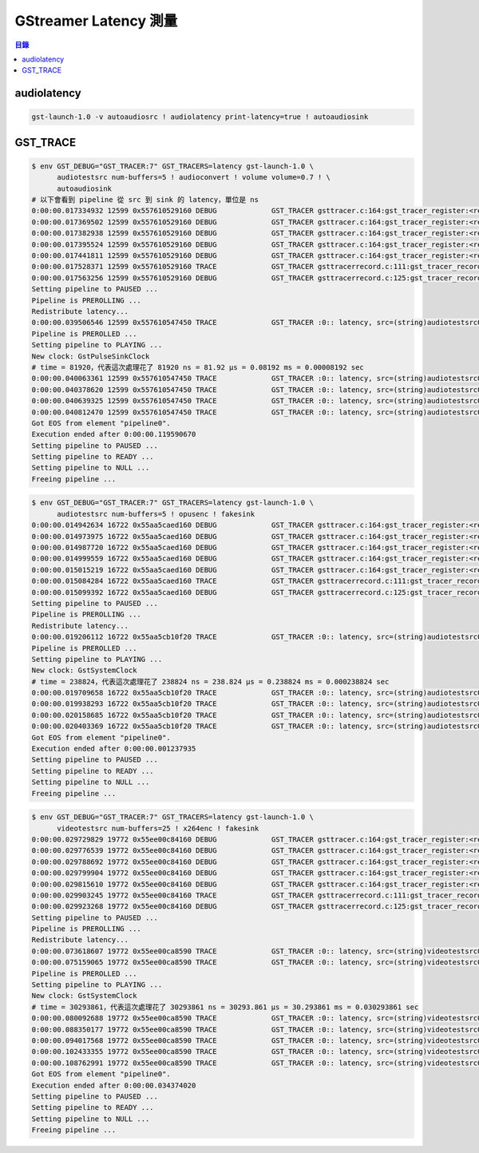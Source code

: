 ========================================
GStreamer Latency 測量
========================================


.. contents:: 目錄


audiolatency
========================================

.. code-block:: sh

    gst-launch-1.0 -v autoaudiosrc ! audiolatency print-latency=true ! autoaudiosink



GST_TRACE
========================================

.. code-block:: sh

    $ env GST_DEBUG="GST_TRACER:7" GST_TRACERS=latency gst-launch-1.0 \
          audiotestsrc num-buffers=5 ! audioconvert ! volume volume=0.7 ! \
          autoaudiosink
    # 以下會看到 pipeline 從 src 到 sink 的 latency，單位是 ns
    0:00:00.017334932 12599 0x557610529160 DEBUG             GST_TRACER gsttracer.c:164:gst_tracer_register:<registry0> update existing feature 0x557610304cc0 (latency)
    0:00:00.017369502 12599 0x557610529160 DEBUG             GST_TRACER gsttracer.c:164:gst_tracer_register:<registry0> update existing feature 0x557610304c00 (log)
    0:00:00.017382938 12599 0x557610529160 DEBUG             GST_TRACER gsttracer.c:164:gst_tracer_register:<registry0> update existing feature 0x557610304b40 (rusage)
    0:00:00.017395524 12599 0x557610529160 DEBUG             GST_TRACER gsttracer.c:164:gst_tracer_register:<registry0> update existing feature 0x557610304a80 (stats)
    0:00:00.017441811 12599 0x557610529160 DEBUG             GST_TRACER gsttracer.c:164:gst_tracer_register:<registry0> update existing feature 0x5576103049c0 (leaks)
    0:00:00.017528371 12599 0x557610529160 TRACE             GST_TRACER gsttracerrecord.c:111:gst_tracer_record_build_format: latency.class, src=(structure)"scope\,\ type\=\(type\)gchararray\,\ related-to\=\(GstTracerValueScope\)GST_TRACER_VALUE_SCOPE_PAD\;", sink=(structure)"scope\,\ type\=\(type\)gchararray\,\ related-to\=\(GstTracerValueScope\)GST_TRACER_VALUE_SCOPE_PAD\;", time=(structure)"value\,\ type\=\(type\)guint64\,\ description\=\(string\)\"time\\\ it\\\ took\\\ for\\\ the\\\ buffer\\\ to\\\ go\\\ from\\\ src\\\ to\\\ sink\\\ ns\"\,\ min\=\(guint64\)0\,\ max\=\(guint64\)18446744073709551615\;", ts=(structure)"value\,\ type\=\(type\)guint64\,\ description\=\(string\)\"ts\\\ when\\\ the\\\ latency\\\ has\\\ been\\\ logged\"\,\ min\=\(guint64\)0\,\ max\=\(guint64\)18446744073709551615\;";
    0:00:00.017563256 12599 0x557610529160 DEBUG             GST_TRACER gsttracerrecord.c:125:gst_tracer_record_build_format: new format string: latency, src=(string)%s, sink=(string)%s, time=(guint64)%lu, ts=(guint64)%lu;
    Setting pipeline to PAUSED ...
    Pipeline is PREROLLING ...
    Redistribute latency...
    0:00:00.039506546 12599 0x557610547450 TRACE             GST_TRACER :0:: latency, src=(string)audiotestsrc0_src, sink=(string)autoaudiosink0-actual-sink-pulse_sink, time=(guint64)270664, ts=(guint64)39495908;
    Pipeline is PREROLLED ...
    Setting pipeline to PLAYING ...
    New clock: GstPulseSinkClock
    # time = 81920，代表這次處理花了 81920 ns = 81.92 μs = 0.08192 ms = 0.00008192 sec
    0:00:00.040063361 12599 0x557610547450 TRACE             GST_TRACER :0:: latency, src=(string)audiotestsrc0_src, sink=(string)autoaudiosink0-actual-sink-pulse_sink, time=(guint64)81920, ts=(guint64)40053273;
    0:00:00.040378620 12599 0x557610547450 TRACE             GST_TRACER :0:: latency, src=(string)audiotestsrc0_src, sink=(string)autoaudiosink0-actual-sink-pulse_sink, time=(guint64)35296, ts=(guint64)40362637;
    0:00:00.040639325 12599 0x557610547450 TRACE             GST_TRACER :0:: latency, src=(string)audiotestsrc0_src, sink=(string)autoaudiosink0-actual-sink-pulse_sink, time=(guint64)73055, ts=(guint64)40627866;
    0:00:00.040812470 12599 0x557610547450 TRACE             GST_TRACER :0:: latency, src=(string)audiotestsrc0_src, sink=(string)autoaudiosink0-actual-sink-pulse_sink, time=(guint64)37600, ts=(guint64)40768440;
    Got EOS from element "pipeline0".
    Execution ended after 0:00:00.119590670
    Setting pipeline to PAUSED ...
    Setting pipeline to READY ...
    Setting pipeline to NULL ...
    Freeing pipeline ...


.. code-block:: sh

    $ env GST_DEBUG="GST_TRACER:7" GST_TRACERS=latency gst-launch-1.0 \
          audiotestsrc num-buffers=5 ! opusenc ! fakesink
    0:00:00.014942634 16722 0x55aa5caed160 DEBUG             GST_TRACER gsttracer.c:164:gst_tracer_register:<registry0> update existing feature 0x55aa5c8c8cc0 (latency)
    0:00:00.014973975 16722 0x55aa5caed160 DEBUG             GST_TRACER gsttracer.c:164:gst_tracer_register:<registry0> update existing feature 0x55aa5c8c8c00 (log)
    0:00:00.014987720 16722 0x55aa5caed160 DEBUG             GST_TRACER gsttracer.c:164:gst_tracer_register:<registry0> update existing feature 0x55aa5c8c8b40 (rusage)
    0:00:00.014999559 16722 0x55aa5caed160 DEBUG             GST_TRACER gsttracer.c:164:gst_tracer_register:<registry0> update existing feature 0x55aa5c8c8a80 (stats)
    0:00:00.015015219 16722 0x55aa5caed160 DEBUG             GST_TRACER gsttracer.c:164:gst_tracer_register:<registry0> update existing feature 0x55aa5c8c89c0 (leaks)
    0:00:00.015084284 16722 0x55aa5caed160 TRACE             GST_TRACER gsttracerrecord.c:111:gst_tracer_record_build_format: latency.class, src=(structure)"scope\,\ type\=\(type\)gchararray\,\ related-to\=\(GstTracerValueScope\)GST_TRACER_VALUE_SCOPE_PAD\;", sink=(structure)"scope\,\ type\=\(type\)gchararray\,\ related-to\=\(GstTracerValueScope\)GST_TRACER_VALUE_SCOPE_PAD\;", time=(structure)"value\,\ type\=\(type\)guint64\,\ description\=\(string\)\"time\\\ it\\\ took\\\ for\\\ the\\\ buffer\\\ to\\\ go\\\ from\\\ src\\\ to\\\ sink\\\ ns\"\,\ min\=\(guint64\)0\,\ max\=\(guint64\)18446744073709551615\;", ts=(structure)"value\,\ type\=\(type\)guint64\,\ description\=\(string\)\"ts\\\ when\\\ the\\\ latency\\\ has\\\ been\\\ logged\"\,\ min\=\(guint64\)0\,\ max\=\(guint64\)18446744073709551615\;";
    0:00:00.015099392 16722 0x55aa5caed160 DEBUG             GST_TRACER gsttracerrecord.c:125:gst_tracer_record_build_format: new format string: latency, src=(string)%s, sink=(string)%s, time=(guint64)%lu, ts=(guint64)%lu;
    Setting pipeline to PAUSED ...
    Pipeline is PREROLLING ...
    Redistribute latency...
    0:00:00.019206112 16722 0x55aa5cb10f20 TRACE             GST_TRACER :0:: latency, src=(string)audiotestsrc0_src, sink=(string)fakesink0_sink, time=(guint64)371472, ts=(guint64)19194162;
    Pipeline is PREROLLED ...
    Setting pipeline to PLAYING ...
    New clock: GstSystemClock
    # time = 238824，代表這次處理花了 238824 ns = 238.824 μs = 0.238824 ms = 0.000238824 sec
    0:00:00.019709658 16722 0x55aa5cb10f20 TRACE             GST_TRACER :0:: latency, src=(string)audiotestsrc0_src, sink=(string)fakesink0_sink, time=(guint64)238824, ts=(guint64)19701361;
    0:00:00.019938293 16722 0x55aa5cb10f20 TRACE             GST_TRACER :0:: latency, src=(string)audiotestsrc0_src, sink=(string)fakesink0_sink, time=(guint64)167269, ts=(guint64)19932470;
    0:00:00.020158685 16722 0x55aa5cb10f20 TRACE             GST_TRACER :0:: latency, src=(string)audiotestsrc0_src, sink=(string)fakesink0_sink, time=(guint64)144429, ts=(guint64)20153405;
    0:00:00.020403369 16722 0x55aa5cb10f20 TRACE             GST_TRACER :0:: latency, src=(string)audiotestsrc0_src, sink=(string)fakesink0_sink, time=(guint64)168749, ts=(guint64)20396403;
    Got EOS from element "pipeline0".
    Execution ended after 0:00:00.001237935
    Setting pipeline to PAUSED ...
    Setting pipeline to READY ...
    Setting pipeline to NULL ...
    Freeing pipeline ...


.. code-block:: sh

    $ env GST_DEBUG="GST_TRACER:7" GST_TRACERS=latency gst-launch-1.0 \
          videotestsrc num-buffers=25 ! x264enc ! fakesink
    0:00:00.029729829 19772 0x55ee00c84160 DEBUG             GST_TRACER gsttracer.c:164:gst_tracer_register:<registry0> update existing feature 0x55ee00a5fcc0 (latency)
    0:00:00.029776539 19772 0x55ee00c84160 DEBUG             GST_TRACER gsttracer.c:164:gst_tracer_register:<registry0> update existing feature 0x55ee00a5fc00 (log)
    0:00:00.029788692 19772 0x55ee00c84160 DEBUG             GST_TRACER gsttracer.c:164:gst_tracer_register:<registry0> update existing feature 0x55ee00a5fb40 (rusage)
    0:00:00.029799904 19772 0x55ee00c84160 DEBUG             GST_TRACER gsttracer.c:164:gst_tracer_register:<registry0> update existing feature 0x55ee00a5fa80 (stats)
    0:00:00.029815610 19772 0x55ee00c84160 DEBUG             GST_TRACER gsttracer.c:164:gst_tracer_register:<registry0> update existing feature 0x55ee00a5f9c0 (leaks)
    0:00:00.029903245 19772 0x55ee00c84160 TRACE             GST_TRACER gsttracerrecord.c:111:gst_tracer_record_build_format: latency.class, src=(structure)"scope\,\ type\=\(type\)gchararray\,\ related-to\=\(GstTracerValueScope\)GST_TRACER_VALUE_SCOPE_PAD\;", sink=(structure)"scope\,\ type\=\(type\)gchararray\,\ related-to\=\(GstTracerValueScope\)GST_TRACER_VALUE_SCOPE_PAD\;", time=(structure)"value\,\ type\=\(type\)guint64\,\ description\=\(string\)\"time\\\ it\\\ took\\\ for\\\ the\\\ buffer\\\ to\\\ go\\\ from\\\ src\\\ to\\\ sink\\\ ns\"\,\ min\=\(guint64\)0\,\ max\=\(guint64\)18446744073709551615\;", ts=(structure)"value\,\ type\=\(type\)guint64\,\ description\=\(string\)\"ts\\\ when\\\ the\\\ latency\\\ has\\\ been\\\ logged\"\,\ min\=\(guint64\)0\,\ max\=\(guint64\)18446744073709551615\;";
    0:00:00.029923268 19772 0x55ee00c84160 DEBUG             GST_TRACER gsttracerrecord.c:125:gst_tracer_record_build_format: new format string: latency, src=(string)%s, sink=(string)%s, time=(guint64)%lu, ts=(guint64)%lu;
    Setting pipeline to PAUSED ...
    Pipeline is PREROLLING ...
    Redistribute latency...
    0:00:00.073618607 19772 0x55ee00ca8590 TRACE             GST_TRACER :0:: latency, src=(string)videotestsrc0_src, sink=(string)fakesink0_sink, time=(guint64)28545183, ts=(guint64)73602510;
    0:00:00.075159065 19772 0x55ee00ca8590 TRACE             GST_TRACER :0:: latency, src=(string)videotestsrc0_src, sink=(string)fakesink0_sink, time=(guint64)27506991, ts=(guint64)75141270;
    Pipeline is PREROLLED ...
    Setting pipeline to PLAYING ...
    New clock: GstSystemClock
    # time = 30293861，代表這次處理花了 30293861 ns = 30293.861 μs = 30.293861 ms = 0.030293861 sec
    0:00:00.080092688 19772 0x55ee00ca8590 TRACE             GST_TRACER :0:: latency, src=(string)videotestsrc0_src, sink=(string)fakesink0_sink, time=(guint64)30293861, ts=(guint64)80073202;
    0:00:00.088350177 19772 0x55ee00ca8590 TRACE             GST_TRACER :0:: latency, src=(string)videotestsrc0_src, sink=(string)fakesink0_sink, time=(guint64)36479050, ts=(guint64)88326118;
    0:00:00.094017568 19772 0x55ee00ca8590 TRACE             GST_TRACER :0:: latency, src=(string)videotestsrc0_src, sink=(string)fakesink0_sink, time=(guint64)39613728, ts=(guint64)93994903;
    0:00:00.102433355 19772 0x55ee00ca8590 TRACE             GST_TRACER :0:: latency, src=(string)videotestsrc0_src, sink=(string)fakesink0_sink, time=(guint64)45504672, ts=(guint64)102411995;
    0:00:00.108762991 19772 0x55ee00ca8590 TRACE             GST_TRACER :0:: latency, src=(string)videotestsrc0_src, sink=(string)fakesink0_sink, time=(guint64)49325524, ts=(guint64)108745028;
    Got EOS from element "pipeline0".
    Execution ended after 0:00:00.034374020
    Setting pipeline to PAUSED ...
    Setting pipeline to READY ...
    Setting pipeline to NULL ...
    Freeing pipeline ...
